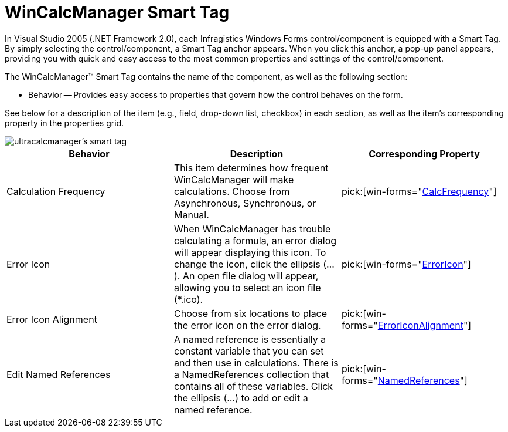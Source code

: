 ﻿////

|metadata|
{
    "name": "wincalcmanager-smart-tag",
    "controlName": ["WinCalcManager"],
    "tags": ["Design Environment","Extending"],
    "guid": "{19BD56E5-3FC1-4938-B7D2-EA856305757F}",  
    "buildFlags": [],
    "createdOn": "2005-09-11T00:00:00Z"
}
|metadata|
////

= WinCalcManager Smart Tag

In Visual Studio 2005 (.NET Framework 2.0), each Infragistics Windows Forms control/component is equipped with a Smart Tag. By simply selecting the control/component, a Smart Tag anchor appears. When you click this anchor, a pop-up panel appears, providing you with quick and easy access to the most common properties and settings of the control/component.

The WinCalcManager™ Smart Tag contains the name of the component, as well as the following section:

* Behavior -- Provides easy access to properties that govern how the control behaves on the form.

See below for a description of the item (e.g., field, drop-down list, checkbox) in each section, as well as the item's corresponding property in the properties grid.

image::images/WinCalcManager_The_WinCalcManager_Smart_Tag_01.png[ultracalcmanager's smart tag]

[options="header", cols="a,a,a"]
|====
|Behavior|Description|Corresponding Property

|Calculation Frequency
|This item determines how frequent WinCalcManager will make calculations. Choose from Asynchronous, Synchronous, or Manual.
| pick:[win-forms="link:{ApiPlatform}win.ultrawincalcmanager{ApiVersion}~infragistics.win.ultrawincalcmanager.ultracalcmanager~calcfrequency.html[CalcFrequency]"] 

|Error Icon
|When WinCalcManager has trouble calculating a formula, an error dialog will appear displaying this icon. To change the icon, click the ellipsis (...). An open file dialog will appear, allowing you to select an icon file ($$*$$.ico).
| pick:[win-forms="link:{ApiPlatform}win.ultrawincalcmanager{ApiVersion}~infragistics.win.ultrawincalcmanager.ultracalcmanager~erroricon.html[ErrorIcon]"] 

|Error Icon Alignment
|Choose from six locations to place the error icon on the error dialog.
| pick:[win-forms="link:{ApiPlatform}win.ultrawincalcmanager{ApiVersion}~infragistics.win.ultrawincalcmanager.ultracalcmanager~erroriconalignment.html[ErrorIconAlignment]"] 

|Edit Named References
|A named reference is essentially a constant variable that you can set and then use in calculations. There is a NamedReferences collection that contains all of these variables. Click the ellipsis (...) to add or edit a named reference.
| pick:[win-forms="link:{ApiPlatform}win.ultrawincalcmanager{ApiVersion}~infragistics.win.ultrawincalcmanager.ultracalcmanager~namedreferences.html[NamedReferences]"] 

|====